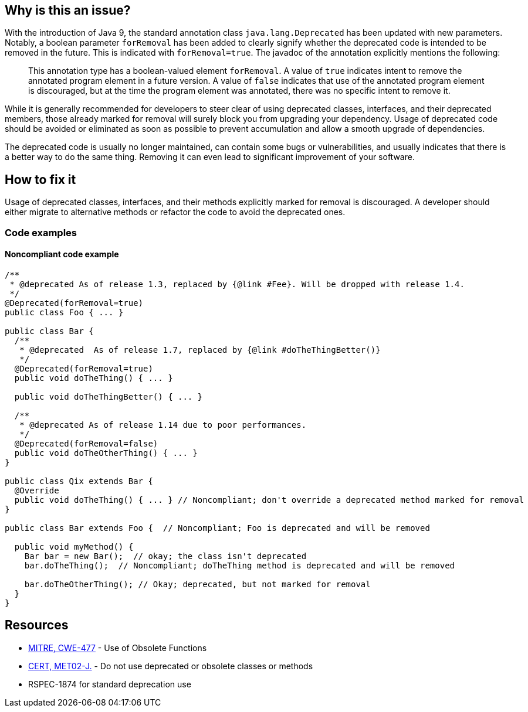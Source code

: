 == Why is this an issue?

With the introduction of Java 9, the standard annotation class `java.lang.Deprecated` has been updated with new parameters. Notably, a boolean parameter `forRemoval` has been added to clearly signify whether the deprecated code is intended to be removed in the future. This is indicated with `forRemoval=true`. The javadoc of the annotation explicitly mentions the following: 

____
This annotation type has a boolean-valued element `forRemoval`. A value of `true` indicates intent to remove the annotated program element in a future version. A value of `false` indicates that use of the annotated program element is discouraged, but at the time the program element was annotated, there was no specific intent to remove it.
____

While it is generally recommended for developers to steer clear of using deprecated classes, interfaces, and their deprecated members, those already marked for removal will surely block you from upgrading your dependency. Usage of deprecated code should be avoided or eliminated as soon as possible to prevent accumulation and allow a smooth upgrade of dependencies.

The deprecated code is usually no longer maintained, can contain some bugs or vulnerabilities, and usually indicates that there is a better way to do the same thing. Removing it can even lead to significant improvement of your software.

== How to fix it

Usage of deprecated classes, interfaces, and their methods explicitly marked for removal is discouraged. A developer should either migrate to alternative methods or refactor the code to avoid the deprecated ones.

=== Code examples

==== Noncompliant code example

[source,java]
----
/**
 * @deprecated As of release 1.3, replaced by {@link #Fee}. Will be dropped with release 1.4.
 */
@Deprecated(forRemoval=true)
public class Foo { ... }

public class Bar {
  /**
   * @deprecated  As of release 1.7, replaced by {@link #doTheThingBetter()}
   */
  @Deprecated(forRemoval=true)
  public void doTheThing() { ... }

  public void doTheThingBetter() { ... }

  /**
   * @deprecated As of release 1.14 due to poor performances.
   */
  @Deprecated(forRemoval=false)
  public void doTheOtherThing() { ... }
}

public class Qix extends Bar {
  @Override
  public void doTheThing() { ... } // Noncompliant; don't override a deprecated method marked for removal
}

public class Bar extends Foo {  // Noncompliant; Foo is deprecated and will be removed

  public void myMethod() {
    Bar bar = new Bar();  // okay; the class isn't deprecated
    bar.doTheThing();  // Noncompliant; doTheThing method is deprecated and will be removed

    bar.doTheOtherThing(); // Okay; deprecated, but not marked for removal
  }
}
----


== Resources

* https://cwe.mitre.org/data/definitions/477[MITRE, CWE-477] - Use of Obsolete Functions
* https://wiki.sei.cmu.edu/confluence/x/6TdGBQ[CERT, MET02-J.] - Do not use deprecated or obsolete classes or methods
* RSPEC-1874 for standard deprecation use


ifdef::env-github,rspecator-view[]

'''
== Implementation Specification
(visible only on this page)

=== Message

* Remove this call to a deprecated method, it has been marked for removal.
* Remove this use of a deprecated [class|field], it has been marked for removal.
* Remove this use of "xxx"; it is deprecated and has been marked for removal.
* Don't override this deprecated method, it has been marked for removal.


'''
== Comments And Links
(visible only on this page)

=== relates to: S1874

endif::env-github,rspecator-view[]
